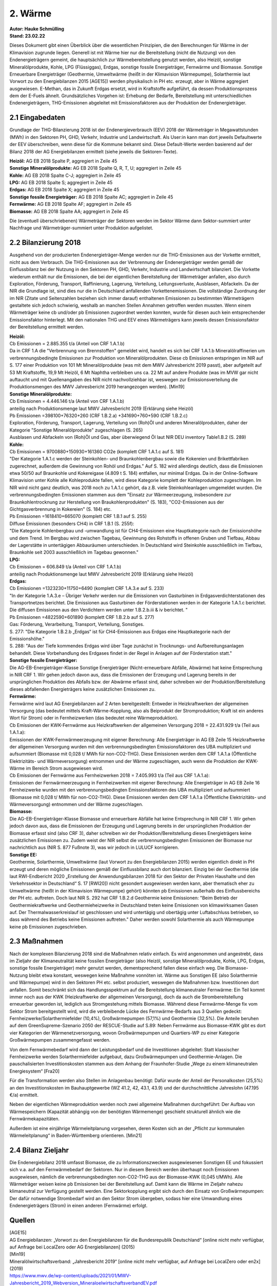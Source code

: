 2. Wärme
========
| **Autor: Hauke Schmülling**
| **Stand: 23.02.22**



Dieses Dokument gibt einen Überblick über die wesentlichen Prinzipien, die den Berechnungen für Wärme in der Klimavision zugrunde liegen. Generell ist mit Wärme hier nur die Bereitstellung (nicht die Nutzung) von den Endenergieträgern gemeint, die hauptsächlich zur Wärmebereitstellung genutzt werden, also Heizöl, sonstige Mineralölprodukte, Kohle, LPG (Flüssiggas), Erdgas, sonstige fossile Energieträger, Fernwärme und Biomasse. Sonstige Erneuerbare Energieträger (Geothermie, Umweltwärme (heißt in der Klimavision Wärmepumpe), Solarthermie laut Vorwort zu den Energiebilanzen 2015 [AGE15]) werden physikalisch in PH etc. erzeugt, aber in Wärme aggregiert ausgewiesen. E-Methan, das in Zukunft Erdgas ersetzt, wird in Kraftstoffe aufgeführt, da dessen Produktionsprozess dem der E-Fuels ähnelt. Grundsätzliches Vorgehen ist: Erhebung der Bedarfe, Bereitstellung mit unterschiedlichen Endenergieträgern, THG-Emissionen abgeleitet mit Emissionsfaktoren aus der Produktion der Endenergieträger.

2.1 Eingabedaten
----------------

Grundlage der THG-Bilanzierung 2018 ist der Endenergieverbrauch (EEV) 2018 der Wärmeträger in Megawattstunden (MWh) in den Sektoren PH, GHD, Verkehr, Industrie und Landwirtschaft. Als User:in kann man dort jeweils Defaultwerte der EEV überschreiben, wenn diese für die Kommune bekannt sind. Diese Default-Werte werden basierend auf der Bilanz 2018 der AG Energiebilanzen ermittelt (siehe jeweils die Sektoren-Texte).


| **Heizöl:** AG EB 2018 Spalte P, aggregiert in Zeile 45
| **Sonstige Mineralölprodukte:** AG EB 2018 Spalte Q, R, T, U; aggregiert in Zeile 45
| **Kohle:** AG EB 2018 Spalte C-J; aggregiert in Zeile 45
| **LPG:** AG EB 2018 Spalte S; aggregiert in Zeile 45
| **Erdgas:** AG EB 2018 Spalte X; aggregiert in Zeile 45
| **Sonstige fossile Energieträger:** AG EB 2018 Spalte AC; aggregiert in Zeile 45
| **Fernwärme:** AG EB 2018 Spalte AF; aggregiert in Zeile 45
| **Biomasse:** AG EB 2018 Spalte AA; aggregiert in Zeile 45

Die (eventuell überschriebenen) Wärmeträger der Sektoren werden im Sektor Wärme dann Sektor-summiert unter Nachfrage und Wärmeträger-summiert unter Produktion aufgelistet.


2.2 Bilanzierung 2018
---------------------

Ausgehend von der produzierten Endenergieträger-Menge werden nur die THG-Emissionen aus der Vorkette ermittelt, nicht aus dem Verbrauch. Die THG-Emissionen aus der Verbrennung der Endenergieträger werden gemäß der Einflussbilanz bei der Nutzung in den Sektoren PH, GHD, Verkehr, Industrie und Landwirtschaft bilanziert. Die Vorkette wiederum enthält nur die Emissionen, die bei der eigentlichen Bereitstellung der Wärmeträger anfallen, also durch Exploration, Förderung, Transport, Raffinierung, Lagerung, Verteilung, Leitungsverluste, Ausblasen, Abfackeln. Da der NIR die Grundlage ist, sind dies nur die in Deutschland anfallenden Vorkettenemissionen. Die vollständige Zuordnung der im NIR (Zitate und Seitenzahlen beziehen sich immer darauf) enthaltenen Emissionen zu bestimmten Wärmeträgern gestaltete sich jedoch schwierig, weshalb an manchen Stellen Annahmen getroffen werden mussten. Wenn einem Wärmeträger keine cb und/oder pb Emissionen zugeordnet werden konnten, wurde für diesen auch kein entsprechender Emissionsfaktor hinterlegt. Mit den nationalen THG und EEV eines Wärmeträgers kann jeweils dessen Emissionsfaktor der Bereitstellung ermittelt werden.

| **Heizöl:**
| Cb Emissionen = 2.885.355  t/a (Anteil von CRF 1.A.1.b)
| Da in CRF 1.A die "Verbrennung von Brennstoffen" gemeldet wird, handelt es sich bei CRF 1.A.1.b Mineralölraffinerien um verbrennungsbedingte Emissionen zur Produktion von Mineralölprodukten. Diese cb Emissionen entspringen im NIR auf S. 177 einer Produktion von 101 Mt Mineralölprodukte (was mit dem MWV Jahresbericht 2019 passt), aber aufgeteilt auf 53 Mt Kraftstoffe, 19,9 Mt Heizöl, 6 Mt Naphtha verbleiben uns ca. 22 Mt auf andere Produkte (was im MVW gar nicht auftaucht und mit Quellenangaben des NIR nicht nachvollziehbar ist, weswegen zur Emissionsverteilung die Produktionsmengen des MWV Jahresbericht 2019 herangezogen werden). [Min19]

| **Sonstige Mineralölprodukte:**
| Cb Emissionen = 4.446.146  t/a (Anteil von CRF 1.A.1.b)
| anteilig nach Produktionsmenge laut MWV Jahresbericht 2019 (Erklärung siehe Heizöl)

| Pb Emissionen =398100+76320+260 (CRF 1.B.2.a) +341690+760+590 (CRF 1.B.2.c)
| Exploration, Förderung, Transport, Lagerung, Verteilung von (Roh)Öl und anderen Mineralölprodukten, daher der Kategorie "Sonstige Mineralölprodukte" zugeschlagen (S. 265)
| Ausblasen und Abfackeln von (Roh)Öl und Gas, aber überwiegend Öl laut NIR DEU inventory Table1.B.2 (S. 289)

| **Kohle:**
| Cb Emissionen = 9700880+150930+161360 CO2e (komplett CRF 1.A.1.c auf S. 181)
| "Der Kategorie 1.A.1.c werden der Steinkohlen- und Braunkohlenbergbau sowie die Kokereien und Brikettfabriken zugerechnet, außerdem die Gewinnung von Rohöl und Erdgas." Auf S. 182 wird allerdings deutlich, dass die Emissionen etwa 50/50 auf Braunkohle und Kokereigase (4.809 t S. 184) entfallen, nur minimal Erdgas. Da in der Online-Software Klimavision unter Kohle alle Kohleprodukte fallen, wird diese Kategorie komplett der Kohleproduktion zugeschlagen. Im NIR wird nicht ganz deutlich, was 2018 noch zu 1.A.1.c gehört, da z.B. viele Steinkohleanlagen umgemeldet wurden. Die verbrennungsbedingten Emissionen stammen aus dem "Einsatz zur Wärmeerzeugung, insbesondere zur Braunkohlentrocknung zur Herstellung von Braukohlenprodukten" (S. 183), "CO2-Emissionen aus der Gichtgasverbrennung in Kokereien" (S. 184) etc.

| Pb Emissionen =1618410+665070 (komplett CRF 1.B.1 auf S. 255)
| Diffuse Emissionen (besonders CH4) in CRF 1.B.1 (S. 255f):
| "Die Kategorie Kohlenbergbau und -umwandlung ist für CH4-Emissionen eine Hauptkategorie nach der Emissionshöhe und dem Trend. Im Bergbau wird zwischen Tagebau, Gewinnung des Rohstoffs in offenen Gruben und Tiefbau, Abbau der Lagerstätte in untertägigen Abbauräumen unterschieden. In Deutschland wird Steinkohle ausschließlich im Tiefbau, Braunkohle seit 2003 ausschließlich im Tagebau gewonnen."

| **LPG:**
| Cb Emissionen = 606.849  t/a (Anteil von CRF 1.A.1.b)
| anteilig nach Produktionsmenge laut MWV Jahresbericht 2019 (Erklärung siehe Heizöl)

| **Erdgas:**
| Cb Emissionen =1323230+11750+6490 (komplett CRF 1.A.3.e auf S. 233)
| "In der Kategorie 1.A.3.e – Übriger Verkehr werden nur die Emissionen von Gasturbinen in Erdgasverdichterstationen des Transportnetzes berichtet. Die Emissionen aus Gasturbinen der Förderstationen werden in der Kategorie 1.A.1.c berichtet. Die diffusen Emissionen aus den Verdichtern werden unter 1.B.2.b.iii & iv berichtet. "

| Pb Emissionen =4822590+601890 (komplett CRF 1.B.2.b auf S. 277)
| Gas: Förderung, Verarbeitung, Transport, Verteilung, Sonstiges.
| S. 277: "Die Kategorie 1.B.2.b „Erdgas“ ist für CH4-Emissionen aus Erdgas eine Hauptkategorie nach der Emissionshöhe."
| S. 288: "Aus der Tiefe kommendes Erdgas wird über Tage zunächst in Trocknungs- und Aufbereitungsanlagen behandelt. Diese Vorbehandlung des Erdgases findet in der Regel in Anlagen auf der Förderstation statt."

| **Sonstige fossile Energieträger:**
| Die AG-EB-Energieträger-Klasse Sonstige Energieträger (Nicht-erneuerbare Abfälle, Abwärme) hat keine Entsprechung in NIR CRF 1. Wir gehen jedoch davon aus, dass die Emissionen der Erzeugung und Lagerung bereits in der ursprünglichen Produktion des Abfalls bzw. der Abwärme erfasst sind, daher schreiben wir der Produktion/Bereitstellung dieses abfallenden Energieträgers keine zusätzlichen Emissionen zu.

| **Fernwärme:**
| Fernwärme wird laut AG Energiebilanzen auf 2 Arten bereitgestellt: Entweder in Heizkraftwerken der allgemeinen Versorgung (das bedeutet mittels Kraft-Wärme-Kopplung, also als Beiprodukt der Stromproduktion; Kraft ist ein anderes Wort für Strom) oder in Fernheizwerken (das bedeutet reine Wärmeproduktion).

| Cb Emissionen der KWK-Fernwärme aus Heizkraftwerken der allgemeinen Versorgung 2018 = 22.431.929 t/a (Teil aus 1.A.1.a):
| Emissionen der KWK-Fernwärmeerzeugung mit eigener Berechnung: Alle Energieträger in AG EB Zeile 15 Heizkraftwerke der allgemeinen Versorgung wurden mit den verbrennungsbedingten Emissionsfaktoren des UBA multipliziert und aufsummiert (Biomasse mit 0,028 t/ MWh für non-CO2-THG). Diese Emissionen werden dem CRF 1.A.1.a (Öffentliche Elektrizitäts- und Wärmeversorgung) entnommen und der Wärme zugeschlagen, auch wenn die Produktion der KWK-Wärme im Bereich Strom ausgewiesen wird.
| Cb Emissionen der Fernwärme aus Fernheizwerken 2018 = 7.405.993 t/a (Teil aus CRF 1.A.1.a):
| Emissionen der Fernwärmeerzeugung in Fernheizwerken mit eigener Berechnung: Alle Energieträger in AG EB Zeile 16 Fernheizwerke wurden mit den verbrennungsbedingten Emissionsfaktoren des UBA multipliziert und aufsummiert (Biomasse mit 0,028 t/ MWh für non-CO2-THG). Diese Emissionen werden dem CRF 1.A.1.a (Öffentliche Elektrizitäts- und Wärmeversorgung) entnommen und der Wärme zugeschlagen.

| **Biomasse:**
| Die AG-EB-Energieträger-Klasse Biomasse und erneuerbare Abfälle hat keine Entsprechung in NIR CRF 1. Wir gehen jedoch davon aus, dass die Emissionen der Erzeugung und Lagerung bereits in der ursprünglichen Produktion der Biomasse erfasst sind (also CRF 3), daher schreiben wir der Produktion/Bereitstellung dieses Energieträgers keine zusätzlichen Emissionen zu. Zudem weist der NIR selbst die verbrennungsbedingten Emissionen der Biomasse nur nachrichtlich aus (NIR S. 877 Fußnote 3), was wir jedoch in LULUCF korrigieren.

| **Sonstige EE:**
| Geothermie, Solarthermie, Umweltwärme (laut Vorwort zu den Energiebilanzen 2015) werden eigentlich direkt in PH erzeugt und deren mögliche Emissionen gemäß der Einflussbilanz auch dort bilanziert. Einzig bei der Geothermie (die laut RWI-Endbericht 2020 „Erstellung der Anwendungsbilanzen 2018 für den Sektor der Privaten Haushalte und den Verkehrssektor in Deutschland“ S. 17 [RWI20]) nicht gesondert ausgewiesen werden kann, aber thematisch eher zu Umweltwärme (heißt in der Klimavision Wärmepumpe) gehört) könnten pb Emissionen außerhalb des Einflussbereichs der PH etc. auftreten. Doch laut NIR S. 292 hat CRF 1.B.2.d Geothermie keine Emissionen: "Beim Betrieb der Geothermiekraftwerke und Geothermieheizwerke in Deutschland treten keine Emissionen von klimawirksamen Gasen auf. Der Thermalwasserkreislauf ist geschlossen und wird untertägig und obertägig unter Luftabschluss betrieben, so dass während des Betriebs keine Emissionen auftreten." Daher werden sowohl Solarthermie als auch Wärmepumpe keine pb Emissionen zugeschrieben.



2.3 Maßnahmen
-------------
Nach der komplexen Bilanzierung 2018 sind die Maßnahmen relativ einfach. Es wird angenommen und angestrebt, dass im Zieljahr der Klimaneutralität keine fossilen Energieträger (also Heizöl, sonstige Mineralölprodukte, Kohle, LPG, Erdgas, sonstige fossile Energieträger) mehr genutzt werden, dementsprechend fallen diese einfach weg. Die Biomasse-Nutzung bleibt etwa konstant, weswegen keine Maßnahme vonnöten ist. Wärme aus Sonstigen EE (also Solarthermie und Wärmepumpe) wird in den Sektoren PH etc. selbst produziert, weswegen die Maßnahmen bzw. Investitionen dort anfallen. Somit beschränkt sich das Handlungsspektrum auf die Bereitstellung klimaneutraler Fernwärme: Ein Teil kommt immer noch aus der KWK (Heizkraftwerke der allgemeinen Versorgung), doch da auch die Strombereitstellung erneuerbar geworden ist, lediglich aus Stromgestehung mittels Biomasse. Während diese Fernwärme-Menge fix vom Sektor Strom bereitgestellt wird, wird die verbleibende Lücke des Fernwärme-Bedarfs aus 3 Quellen gedeckt: Fernheizwerke/Solarthermiefelder (10,4%), Großwärmepumpen (57,1%) und Geothermie (32,5%). Die Anteile beruhen auf dem GreenSupreme-Szenario 2050 der RESCUE-Studie auf S.89: Neben Fernwärme aus Biomasse-KWK gibt es dort vier Kategorien der Wärmenetzversorgung, wovon Großwärmepumpen und Quartiers-WP zu einer Kategorie Großwärmepumpen zusammengefasst werden.

Von dem Fernwärmebedarf wird dann der Leistungsbedarf und die Investitionen abgeleitet: Statt klassischer Fernheizwerke werden Solarthermiefelder aufgebaut, dazu Großwärmepumpen und Geothermie-Anlagen. Die pauschalisierten Investitionskosten stammen aus dem Anhang der Fraunhofer-Studie „Wege zu einem klimaneutralen Energiesystem“ [Fra20]

Für die Transformation werden also Stellen im Anlagenbau benötigt: Dafür wurde der Anteil der Personalkosten (25,5%) an den Investitionskosten im Bauhauptgewerbe (WZ 41.2, 42, 43.1, 43.9) und der durchschnittliche Jahreslohn (47.195 €/a) ermittelt.

Neben der eigentlichen Wärmeproduktion werden noch zwei allgemeine Maßnahmen durchgeführt: Der Aufbau von Wärmespeichern (Kapazität abhängig von der benötigten Wärmemenge) geschieht strukturell ähnlich wie die Fernwärmekapazitäten.

Außerdem ist eine einjährige Wärmeleitplanung vorgesehen, deren Kosten sich an der „Pflicht zur kommunalen Wärmeleitplanung“ in Baden-Württemberg orientieren. [Min21]


2.4 Bilanz Zieljahr
-------------------
Die Endenergiebilanz 2018 umfasst Biomasse, die zu Informationszwecken ausgewiesenen Sonstigen EE und fokussiert sich v.a. auf den Fernwärmebedarf der Sektoren. Nur in diesem Bereich werden überhaupt noch Emissionen ausgewiesen, nämlich die verbrennungsbedingten non-CO2-THG aus der Biomasse-KWK (0,045 t/MWh). Alle Wärmeträger weisen keine pb Emissionen bei der Bereitstellung auf. Damit kann die Wärme im Zieljahr nahezu klimaneutral zur Verfügung gestellt werden. Eine Sektorkopplung ergibt sich durch den Einsatz von Großwärmepumpen: Der dafür notwendige Strombedarf wird an den Sektor Strom übergeben, sodass hier eine Umwandlung eines Endenergieträgers (Strom) in einen anderen (Fernwärme) erfolgt.



Quellen
--------

| [AGE15]
| AG Energiebilanzen: „Vorwort zu den Energiebilanzen für die Bundesrepublik Deutschland“ [online nicht mehr verfügbar, auf Anfrage bei LocalZero oder AG Energiebilanzen] (2015)

| [Min19]
| Mineralölwirtschaftsverband: „Jahresbericht 2019“ [online nicht mehr verfügbar, auf Anfrage bei LocalZero oder en2x] (2019)
| https://www.mwv.de/wp-content/uploads/2021/01/MWV-Jahresbericht_2019_Webversion_MineraloelwirtschaftsverbandEV.pdf

| [Min21]
| Ministeriums für Umwelt, Klima und Energiewirtschaft Baden-Württemberg: „Verwaltungsvorschrift zur Förderung der kommunalen Wärmeplanung in Landkreisen und Gemeinden (VwV freiwillige kommunale Wärmeplanung)“ (2021)
| https://um.baden-wuerttemberg.de/fileadmin/redaktion/m-um/intern/Dateien/Dokumente/5_Energie/Beratung_und_Information/210915-VwV-Forrderrichtlinie-kommunale-Waermeplanung.pdf

| [RWI20]
| RWI – Leibniz-Institut für Wirtschaftsforschung: „Erstellung der Anwendungsbilanzen 2018 für den Sektor der Privaten Haushalte und den Verkehrssektor in Deutschland“ (2020)
| https://www.rwi-essen.de/media/content/pages/publikationen/rwi-projektberichte/ageb_anwendungsbilanz_2018_(priv._hh_und_verkehr).pdf

| [Fra20]
| Fraunhofer-Institut für Solare Energiesysteme ISE „Wege zu einem klimaneutralen Energiesystem - Anhang zur Studie“ (2020)
| https://www.ise.fraunhofer.de/content/dam/ise/de/documents/publications/studies/Anhang-Studie-Wege-zu-einem-klimaneutralen-Energiesystem.pdf

